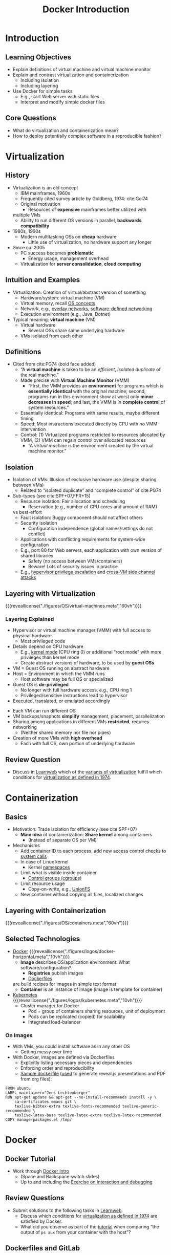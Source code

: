 # Local IspellDict: en
#+STARTUP: showeverything

# Copyright (C) 2018-2019 Jens Lechtenbörger
# SPDX-License-Identifier: CC-BY-SA-4.0

#+TITLE: Docker Introduction

* Introduction
** Learning Objectives
   - Explain definitions of virtual machine and virtual machine monitor
   - Explain and contrast virtualization and containerization
     - Including isolation
     - Including layering
   - Use Docker for simple tasks
     - E.g., start Web server with static files
     - Interpret and modify simple docker files

** Core Questions
   - What do virtualization and containerization mean?
   - How to deploy potentially complex software in a reproducible fashion?

* Virtualization
** History
   - Virtualization is an old concept
     - IBM mainframes, 1960s
     - Frequently cited survey article by Goldberg, 1974: cite:Gol74
     - Original motivation
       - Resources of *expensive* mainframes better utilized with
	 multiple VMs
       - Ability to run different OS versions in parallel,
         *backwards compatibility*
   - 1980s, 1990s
     - Modern multitasking OSs on *cheap* hardware
       - Little use of virtualization, no hardware support any longer
   - Since ca. 2005
     - PC success becomes *problematic*
       - Energy usage, management overhead
     - Virtualization for *server consolidation*, *cloud computing*

** Intuition and Examples
   :PROPERTIES:
   :CUSTOM_ID: virtualization-examples
   :END:
   - Virtualization: Creation of virtual/abstract version of something
     - Hardware/system: virtual machine (VM)
     - Virtual memory, recall [[file:../../OS/Operating-Systems-08-Memory-I.org][OS concepts]]
     - Network, e.g.,
       [[https://en.wikipedia.org/wiki/Overlay_network][overlay networks]],
       [[https://en.wikipedia.org/wiki/Software-defined_networking][software-defined networking]]
     - Execution environment (e.g., Java, Dotnet)
   - Typical meaning: *virtual machine* (VM)
     - Virtual hardware
       - Several OSs share same underlying hardware
     - VMs isolated from each other

# TODO clarify

** Definitions
   :PROPERTIES:
   :CUSTOM_ID: virtualization-definition
   :END:
   - Cited from cite:PG74 (bold face added)
     - “A *virtual machine* is taken to be an /efficient/, /isolated
       duplicate/ of the real machine.”
     - Made precise with *Virtual Machine Monitor* (VMM)
       - “First, the VMM provides an *environment* for programs which is
         *essentially identical* with the original machine; second,
         programs run in this environment show at worst only *minor
         decreases in speed*; and last, the VMM is in *complete control*
         of system resources.”
	 - Essentially identical: Programs with same results, maybe
           different timing
	 - Speed: Most instructions executed directly by CPU with no
           VMM intervention
	 - Control: (1) Virtualized programs restricted to
           resources allocated by VMM, (2) VMM can regain control over
           allocated resources
       - “A /virtual machine/ is the environment created by the virtual
         machine monitor.”

** Isolation
   - Isolation of VMs: Illusion of exclusive hardware use (despite
     sharing between VMs)
     - Related to “isolated duplicate” and “complete control” of cite:PG74
   - Sub-types (see cite:SPF+07,FFR+15)
     - Resource isolation: Fair allocation and scheduling
       - Reservation (e.g., number of CPU cores and amount of RAM)
	 vs best-effort
     - Fault isolation: Buggy component should not affect others
     - Security isolation
       - Configuration independence (global names/settings do not conflict)
	 - Applications with conflicting requirements for system-wide configuration
	 - E.g., port 80 for Web servers, each application with own
           version of shared libraries
       - Safety (no access between VMs/containers)
       - Beware! Lots of security issues in practice
	 - E.g.,
	   [[https://www.startpage.com/do/search?q=hypervisor+privilege+escalation][hypervisor privilege escalation]]
	   and [[https://www.startpage.com/do/search?q=cross-vm+side+channel+attack][cross-VM side channel attacks]]

** Layering with Virtualization
   :PROPERTIES:
   :CUSTOM_ID: virtualization
   :END:
   {{{reveallicense("./figures/OS/virtual-machines.meta","60vh")}}}

*** Layering Explained
    - Hypervisor or virtual machine manager (VMM) with full access to
      physical hardware
      - Most privileged code
	- Details depend on CPU hardware
	  - E.g., [[file:../../OS/Operating-Systems-02-Interrupts.org::#kernel-mode][kernel mode]] (CPU ring 0)
            or additional “root mode” with more privileges than kernel mode
      - Create abstract versions of hardware, to be used by *guest OSs*
	- VM = Guest OS running on abstract hardware
	- Host = Environment in which the VMM runs
	  - Host software may be full OS or specialized
    - Guest OS is *de-privileged*
      - No longer with full hardware access, e.g., CPU ring 1
      - Privileged/sensitive instructions lead to hypervisor
	- Executed, translated, or emulated accordingly

#+REVEAL: split
    - Each VM can run different OS
    - VM backups/snaphots *simplify* management, placement, parallelization
    - Sharing among applications in different VMs *restricted*, requires networking
      - (Neither shared memory nor file nor pipes)
    - Creation of more VMs with *high overhead*
      - Each with full OS, own portion of underlying hardware

** Review Question
   - Discuss in [[https://sso.uni-muenster.de/LearnWeb/learnweb2/mod/quiz/view.php?id=1006314][Learnweb]]
     which of the [[#virtualization-examples][variants of virtualization]]
     fulfill which conditions for [[#virtualization-definition][virtualization as defined in 1974]].

* Containerization
** Basics
   - Motivation: Trade isolation for efficiency (see cite:SPF+07)
     - *Main idea* of containerization: *Share kernel* among containers
       - (Instead of separate OS per VM)
   - Mechanisms
     - Add container ID to each process, add new
       access control checks to [[file:../../OS/Operating-Systems-01-Introduction.org::#system-calls][system calls]]
     - In case of Linux kernel
       - Kernel [[https://en.wikipedia.org/wiki/Linux_namespaces][namespaces]]
	 - Limit what is visible inside container
       - [[https://en.wikipedia.org/wiki/Cgroups][Control groups (cgroups)]]
	 - Limit resource usage
       - Copy-on-write, e.g., [[https://en.wikipedia.org/wiki/UnionFS][UnionFS]]
	 - New container without copying all files, localized changes

** Layering with Containerization
   :PROPERTIES:
   :CUSTOM_ID: containerization
   :END:
   {{{reveallicense("./figures/OS/containers.meta","60vh")}}}

** Selected Technologies
   - [[https://www.docker.com/what-docker][Docker]]
     {{{reveallicense("./figures/logos/docker-horizontal.meta","10vh")}}}
     - *Image* describes OS/application environment: What software/configuration?
       - *Registries* publish images
       - [[https://docs.docker.com/develop/develop-images/dockerfile_best-practices/][Dockerfiles]]
	 are build recipes for images in simple text format
     - *Container* is an instance of image (image is template
       for container)
   - [[https://kubernetes.io/docs/tutorials/kubernetes-basics/][Kubernetes]]
     {{{reveallicense("./figures/logos/kubernetes.meta","10vh")}}}
     - Cluster manager for Docker
       - Pod = group of containers sharing resources, unit of deployment
       - Pods can be replicated (copied) for scalability
       - Integrated load-balancer

*** On Images
    - With VMs, you could install software as in any other OS
      - Getting messy over time
    - With Docker, images are defined via Dockerfiles
      - Explicitly listing necessary pieces and dependencies
      - Enforcing order and reproducibility
      - [[https://gitlab.com/oer/docker/blob/master/emacs-tex/Dockerfile][Sample dockerfile]]
        ([[https://gitlab.com/oer/oer-on-oer-infrastructure/blob/master/.gitlab-ci.yml][used]]
        to generate reveal.js presentations and PDF from org files):
#+BEGIN_SRC
FROM ubuntu
LABEL maintainer="Jens Lechtenbörger"
RUN apt-get update && apt-get --no-install-recommends install -y \
    ca-certificates emacs git \
    texlive-bibtex-extra texlive-fonts-recommended texlive-generic-recommended \
    texlive-latex-base texlive-latex-extra texlive-latex-recommended
COPY manage-packages.el /tmp/
#+END_SRC

* Docker

** Docker Tutorial
   :PROPERTIES:
   :CUSTOM_ID: docker-tutorial
   :END:
   - Work through [[https://smancke.github.io/docker-intro/][Docker Intro]]
     - (Space and Backspace switch slides)
     - Up to and including the [[https://smancke.github.io/docker-intro/#?slide=17][Exercise on Interaction and debugging]]

# TODO explain first, beware of Windows!

** Review Questions
   - Submit solutions to the following tasks in [[https://sso.uni-muenster.de/LearnWeb/learnweb2/mod/quiz/view.php?id=1006314][Learnweb]].
     - Discuss which conditions for
       [[#virtualization-definition][virtualization as defined in 1974]]
       are satisfied by Docker.
     - What did you observe as part of the [[#docker-tutorial][tutorial]]
       when comparing
       “the output of ~ps aux~ from your container with the host”?

** Dockerfiles and GitLab
   - In class

* Conclusions
** Summary
   - Virtual *virtual machines* are *efficient*, *isolated*
     *duplicates* of the real machine
   - Virtual machines and containers
     - can be contrasted in terms of their layering approaches
     - allow to deploy software in well-defined environments

** Concluding Questions
   - Submit your answer to the following question in [[https://sso.uni-muenster.de/LearnWeb/learnweb2/mod/quiz/view.php?id=1006314][Learnweb]].
   - What did you find difficult or confusing about the *contents* of
     the presentation?  Please be as specific as possible.  For
     example, you could describe your current understanding (which
     might allow us to identify misunderstandings), ask questions that
     allow us to help you, or suggest improvements (ideally by
     creating an issue or pull request in
     [[https://gitlab.com/oer/oer-on-oer-infrastructure][GitLab]]).

# Local Variables:
# indent-tabs-mode: nil
# End:
